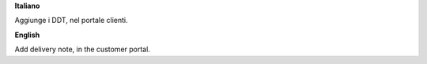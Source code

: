 **Italiano**

Aggiunge i DDT, nel portale clienti.

**English**

Add delivery note, in the customer portal.
